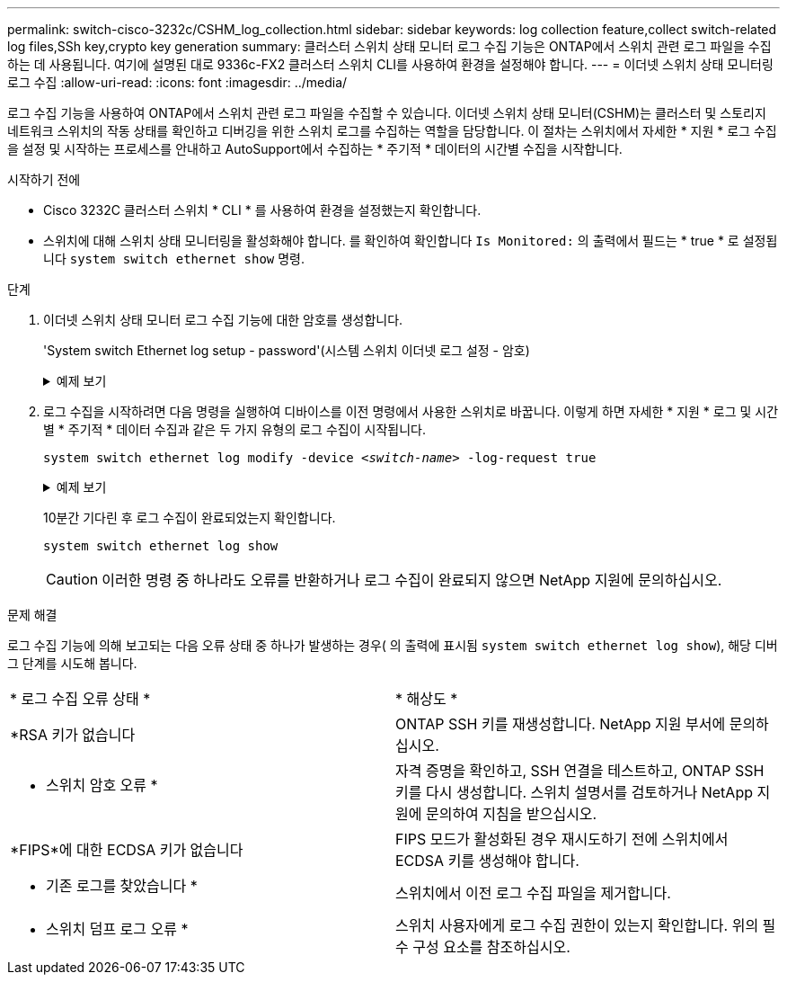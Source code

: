 ---
permalink: switch-cisco-3232c/CSHM_log_collection.html 
sidebar: sidebar 
keywords: log collection feature,collect switch-related log files,SSh key,crypto key generation 
summary: 클러스터 스위치 상태 모니터 로그 수집 기능은 ONTAP에서 스위치 관련 로그 파일을 수집하는 데 사용됩니다. 여기에 설명된 대로 9336c-FX2 클러스터 스위치 CLI를 사용하여 환경을 설정해야 합니다. 
---
= 이더넷 스위치 상태 모니터링 로그 수집
:allow-uri-read: 
:icons: font
:imagesdir: ../media/


[role="lead"]
로그 수집 기능을 사용하여 ONTAP에서 스위치 관련 로그 파일을 수집할 수 있습니다.
이더넷 스위치 상태 모니터(CSHM)는 클러스터 및 스토리지 네트워크 스위치의 작동 상태를 확인하고 디버깅을 위한 스위치 로그를 수집하는 역할을 담당합니다. 이 절차는 스위치에서 자세한 * 지원 * 로그 수집을 설정 및 시작하는 프로세스를 안내하고 AutoSupport에서 수집하는 * 주기적 * 데이터의 시간별 수집을 시작합니다.

.시작하기 전에
* Cisco 3232C 클러스터 스위치 * CLI * 를 사용하여 환경을 설정했는지 확인합니다.
* 스위치에 대해 스위치 상태 모니터링을 활성화해야 합니다. 를 확인하여 확인합니다 `Is Monitored:` 의 출력에서 필드는 * true * 로 설정됩니다 `system switch ethernet show` 명령.


.단계
. 이더넷 스위치 상태 모니터 로그 수집 기능에 대한 암호를 생성합니다.
+
'System switch Ethernet log setup - password'(시스템 스위치 이더넷 로그 설정 - 암호)

+
.예제 보기
[%collapsible]
====
[listing, subs="+quotes"]
----
cluster1::*> *system switch ethernet log setup-password*
Enter the switch name: *<return>*
The switch name entered is not recognized.
Choose from the following list:
*cs1*
*cs2*

cluster1::*> *system switch ethernet log setup-password*

Enter the switch name: *cs1*
Would you like to specify a user other than admin for log collection? {y|n}: *n*

Enter the password: *<enter switch password>*
Enter the password again: *<enter switch password>*

cluster1::*> *system switch ethernet log setup-password*

Enter the switch name: *cs2*
Would you like to specify a user other than admin for log collection? {y|n}: *n*

Enter the password: *<enter switch password>*
Enter the password again: *<enter switch password>*
----
====
. 로그 수집을 시작하려면 다음 명령을 실행하여 디바이스를 이전 명령에서 사용한 스위치로 바꿉니다. 이렇게 하면 자세한 * 지원 * 로그 및 시간별 * 주기적 * 데이터 수집과 같은 두 가지 유형의 로그 수집이 시작됩니다.
+
`system switch ethernet log modify -device _<switch-name>_ -log-request true`

+
.예제 보기
[%collapsible]
====
[listing, subs="+quotes"]
----
cluster1::*> *system switch ethernet log modify -device cs1 -log-request true*

Do you want to modify the cluster switch log collection configuration? {y|n}: [n] *y*

Enabling cluster switch log collection.

cluster1::*> *system switch ethernet log modify -device cs2 -log-request true*

Do you want to modify the cluster switch log collection configuration? {y|n}: [n] *y*

Enabling cluster switch log collection.
----
====
+
10분간 기다린 후 로그 수집이 완료되었는지 확인합니다.

+
`system switch ethernet log show`

+

CAUTION: 이러한 명령 중 하나라도 오류를 반환하거나 로그 수집이 완료되지 않으면 NetApp 지원에 문의하십시오.



.문제 해결
로그 수집 기능에 의해 보고되는 다음 오류 상태 중 하나가 발생하는 경우( 의 출력에 표시됨 `system switch ethernet log show`), 해당 디버그 단계를 시도해 봅니다.

|===


| * 로그 수집 오류 상태 * | * 해상도 * 


 a| 
*RSA 키가 없습니다
 a| 
ONTAP SSH 키를 재생성합니다. NetApp 지원 부서에 문의하십시오.



 a| 
* 스위치 암호 오류 *
 a| 
자격 증명을 확인하고, SSH 연결을 테스트하고, ONTAP SSH 키를 다시 생성합니다. 스위치 설명서를 검토하거나 NetApp 지원에 문의하여 지침을 받으십시오.



 a| 
*FIPS*에 대한 ECDSA 키가 없습니다
 a| 
FIPS 모드가 활성화된 경우 재시도하기 전에 스위치에서 ECDSA 키를 생성해야 합니다.



 a| 
* 기존 로그를 찾았습니다 *
 a| 
스위치에서 이전 로그 수집 파일을 제거합니다.



 a| 
* 스위치 덤프 로그 오류 *
 a| 
스위치 사용자에게 로그 수집 권한이 있는지 확인합니다. 위의 필수 구성 요소를 참조하십시오.

|===